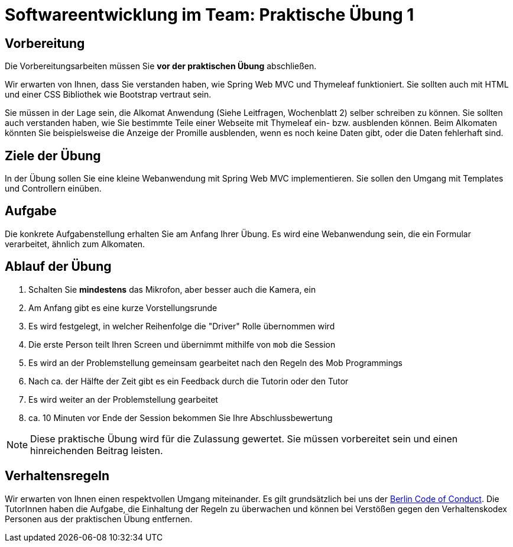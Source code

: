 = Softwareentwicklung im Team: Praktische Übung 1
:icons: font
:icon-set: fa
:experimental:
:source-highlighter: rouge
ifdef::env-github[]
:tip-caption: :bulb:
:note-caption: :information_source:
:important-caption: :heavy_exclamation_mark:
:caution-caption: :fire:
:warning-caption: :warning:
:stem: latexmath
endif::[]

== Vorbereitung 

Die Vorbereitungsarbeiten müssen Sie *vor der praktischen Übung* abschließen. 
 
Wir erwarten von Ihnen, dass Sie verstanden haben, wie Spring Web MVC und Thymeleaf funktioniert. Sie sollten auch mit HTML und einer CSS Bibliothek wie Bootstrap vertraut sein.

Sie müssen in der Lage sein, die Alkomat Anwendung (Siehe Leitfragen, Wochenblatt 2) selber schreiben zu können. Sie sollten auch verstanden haben, wie Sie bestimmte Teile einer Webseite mit Thymeleaf ein- bzw. ausblenden können. Beim Alkomaten könnten Sie beispielsweise die Anzeige der Promille ausblenden, wenn es noch keine Daten gibt, oder die Daten fehlerhaft sind.

== Ziele der Übung

In der Übung sollen Sie eine kleine Webanwendung mit Spring Web MVC implementieren. Sie sollen den Umgang mit Templates und Controllern einüben.

== Aufgabe

Die konkrete Aufgabenstellung erhalten Sie am Anfang Ihrer Übung. Es wird eine Webanwendung sein, die ein Formular verarbeitet, ähnlich zum Alkomaten. 

== Ablauf der Übung

. Schalten Sie *mindestens* das Mikrofon, aber besser auch die Kamera, ein 
. Am Anfang gibt es eine kurze Vorstellungsrunde 
. Es wird festgelegt, in welcher Reihenfolge die "Driver" Rolle übernommen wird
. Die erste Person teilt Ihren Screen und übernimmt mithilfe von `mob` die Session
. Es wird an der Problemstellung gemeinsam gearbeitet nach den Regeln des Mob Programmings 
. Nach ca. der Hälfte der Zeit gibt es ein Feedback durch die Tutorin oder den Tutor
. Es wird weiter an der Problemstellung gearbeitet
. ca. 10 Minuten vor Ende der Session bekommen Sie Ihre Abschlussbewertung 

NOTE: Diese praktische Übung wird für die Zulassung gewertet. Sie müssen vorbereitet sein und einen hinreichenden Beitrag leisten. 


== Verhaltensregeln

Wir erwarten von Ihnen einen respektvollen Umgang miteinander. Es gilt grundsätzlich bei uns der https://berlincodeofconduct.org/de/[Berlin Code of Conduct]. Die TutorInnen haben die Aufgabe, die Einhaltung der Regeln zu überwachen und können bei Verstößen gegen den Verhaltenskodex Personen aus der praktischen Übung entfernen.   

